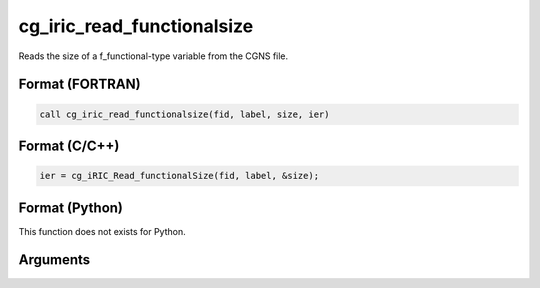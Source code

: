 cg_iric_read_functionalsize
=============================

Reads the size of a f_functional-type variable from the CGNS file.

Format (FORTRAN)
------------------
.. code-block:: fortran

   call cg_iric_read_functionalsize(fid, label, size, ier)

Format (C/C++)
----------------
.. code-block:: c

   ier = cg_iRIC_Read_functionalSize(fid, label, &size);

Format (Python)
----------------

This function does not exists for Python.

Arguments
---------

.. csv-table:: Arguments of cg_iric_read_functionalsize
   :file: cg_iric_read_functionalsize_args.csv
   :header-rows: 1
